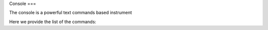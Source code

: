 Console
===

The console is a powerful text commands based instrument

Here we provide the list of the commands:

.. autosummary::
   :toctree: generated
